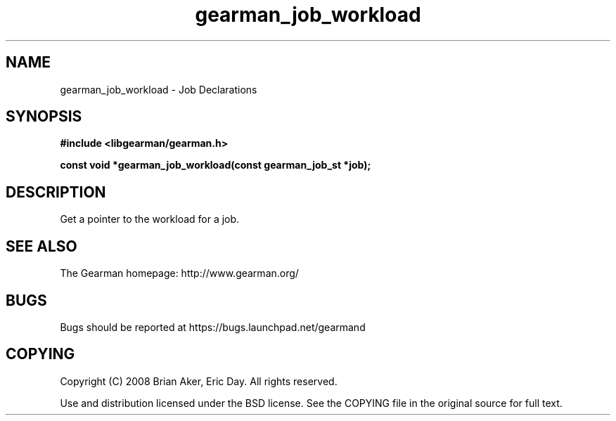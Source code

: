 .TH gearman_job_workload 3 2010-06-30 "Gearman" "Gearman"
.SH NAME
gearman_job_workload \- Job Declarations
.SH SYNOPSIS
.B #include <libgearman/gearman.h>
.sp
.BI " const void *gearman_job_workload(const gearman_job_st *job);"
.SH DESCRIPTION
Get a pointer to the workload for a job.
.SH "SEE ALSO"
The Gearman homepage: http://www.gearman.org/
.SH BUGS
Bugs should be reported at https://bugs.launchpad.net/gearmand
.SH COPYING
Copyright (C) 2008 Brian Aker, Eric Day. All rights reserved.

Use and distribution licensed under the BSD license. See the COPYING file in the original source for full text.
